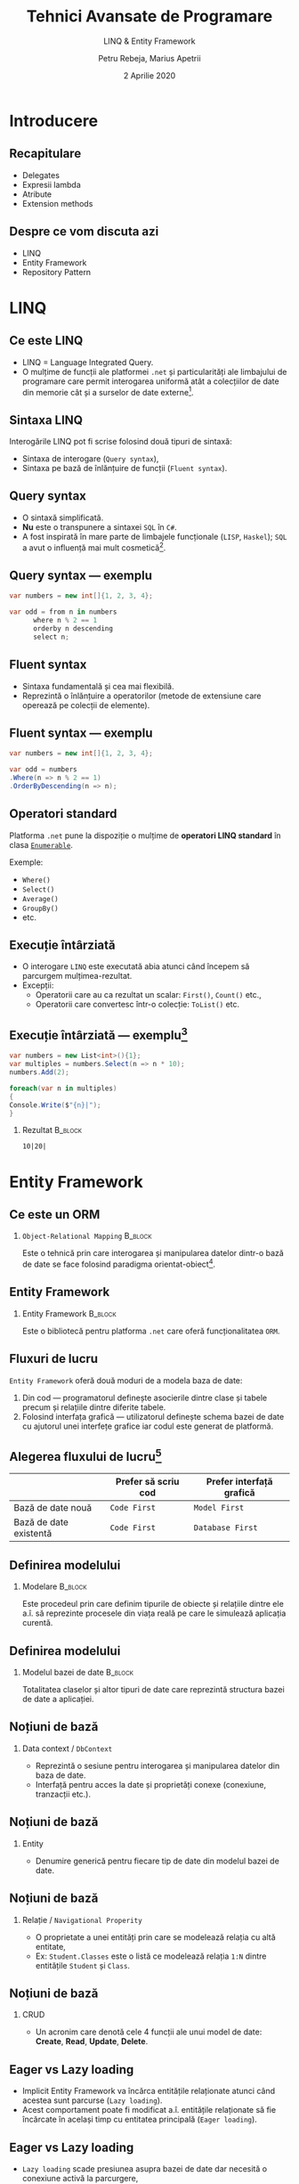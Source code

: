 #+title: Tehnici Avansate de Programare
#+subtitle: LINQ & Entity Framework
#+author: Petru Rebeja, Marius Apetrii
#+date: 2 Aprilie 2020
#+language: ro
#+options: H:2 toc:nil \n:nil @:t ::t |:t ^:t *:t TeX:t LaTeX:t
#+latex_class: beamer
#+columns: %45ITEM %10BEAMER_env(Env) %10BEAMER_act(Act) %4BEAMER_col(Col) %8BEAMER_opt(Opt)
#+beamer_theme: metropolis
#+beamer_color_theme:
#+beamer_font_theme:
#+beamer_inner_theme:
#+beamer_outer_theme:
#+beamer_header: \institute[UAIC]{Facultatea de Matematică\\Universitatea Alexandru Ioan Cuza, Iași}
#+LATEX_HEADER: \RequirePackage{fancyvrb}
#+LATEX_HEADER: \DefineVerbatimEnvironment{verbatim}{Verbatim}{fontsize=\scriptsize}
* Introducere
** Recapitulare
   - Delegates
   - Expresii lambda
   - Atribute
   - Extension methods
** Despre ce vom discuta azi
   - LINQ
   - Entity Framework
   - Repository Pattern
* LINQ
** Ce este LINQ
   - LINQ = Language Integrated Query.
   - O mulțime de funcții ale platformei =.net= și particularități ale limbajului de programare care permit interogarea uniformă atât a colecțiilor de date din memorie cât și a surselor de date externe[fn:1].
** Sintaxa LINQ
   Interogările LINQ pot fi scrise folosind două tipuri de sintaxă:
   - Sintaxa de interogare (=Query syntax=),
   - Sintaxa pe bază de înlănțuire de funcții (=Fluent syntax=).
** Query syntax
   - O sintaxă simplificată.
   - *Nu* este o transpunere a sintaxei =SQL= în =C#=.
   - A fost inspirată în mare parte de limbajele funcționale (=LISP=, =Haskel=); =SQL= a avut o influență mai mult cosmetică[fn:1].
** Query syntax --- exemplu
   #+begin_src csharp
     var numbers = new int[]{1, 2, 3, 4};

     var odd = from n in numbers
	       where n % 2 == 1
	       orderby n descending
	       select n;
   #+end_src
** Fluent syntax
   - Sintaxa fundamentală și cea mai flexibilă.
   - Reprezintă o înlănțuire a operatorilor (metode de extensiune care operează pe colecții de elemente).
** Fluent syntax --- exemplu
   #+begin_src csharp
     var numbers = new int[]{1, 2, 3, 4};

     var odd = numbers
	 .Where(n => n % 2 == 1)
	 .OrderByDescending(n => n);
   #+end_src
** Operatori standard
   Platforma =.net= pune la dispoziție o mulțime de *operatori LINQ standard* în clasa [[https://docs.microsoft.com/en-us/dotnet/api/system.linq.enumerable?view=netcore-3.1][=Enumerable=]].


   Exemple:
   + =Where()=
   + =Select()=
   + =Average()=
   + =GroupBy()=
   + etc.
** Execuție întârziată
   - O interogare =LINQ= este executată abia atunci când începem să parcurgem mulțimea-rezultat.
   - Excepții:
     - Operatorii care au ca rezultat un scalar: =First()=, =Count()= etc.,
     - Operatorii care convertesc într-o colecție: =ToList()= etc.
** Execuție întârziată --- exemplu[fn:1]
   #+begin_src csharp
     var numbers = new List<int>(){1};
     var multiples = numbers.Select(n => n * 10);
     numbers.Add(2);

     foreach(var n in multiples)
     {
	 Console.Write($"{n}|");
     }
   #+end_src
*** Rezultat                                                        :B_block:
    :PROPERTIES:
    :BEAMER_env: block
    :END:
    =10|20|=
* Entity Framework
** Ce este un ORM
*** =Object-Relational Mapping=                                     :B_block:
    :PROPERTIES:
    :BEAMER_env: block
    :END:
    Este o tehnică prin care interogarea și manipularea datelor dintr-o bază de date se face folosind paradigma orientat-obiect[fn:2].
** Entity Framework
*** Entity Framework                                                :B_block:
    :PROPERTIES:
    :BEAMER_env: block
    :END:
    Este o bibliotecă pentru platforma =.net= care oferă funcționalitatea =ORM=.
** Fluxuri de lucru
   =Entity Framework= oferă două moduri de a modela baza de date:
   1. Din cod --- programatorul definește asocierile dintre clase și tabele precum și relațiile dintre diferite tabele.
   2. Folosind interfața grafică --- utilizatorul definește schema bazei de date cu ajutorul unei interfețe grafice iar codul este generat de platformă.
** Alegerea fluxului de lucru[fn:3]
   |                        | Prefer să scriu cod | Prefer interfață grafică  |
   |------------------------+---------------------+---------------------------|
   | Bază de date nouă      | =Code First=        | =Model First=             |
   | Bază de date existentă | =Code First=        | =Database First=          |
** Definirea modelului
*** Modelare                                                        :B_block:
    :PROPERTIES:
    :BEAMER_env: block
    :END:
    Este procedeul prin care definim tipurile de obiecte și relațiile dintre ele a.î. să reprezinte procesele din viața reală pe care le simulează aplicația curentă.
  #+begin_comment
  Cu alte cuvinte definim tipurile de date care reprezintă câte o linie din tabele bazei noastre de date.
  #+end_comment
** Definirea modelului
*** Modelul bazei de date                                           :B_block:
    :PROPERTIES:
    :BEAMER_env: block
    :END:
    Totalitatea claselor și altor tipuri de date care reprezintă structura bazei de date a aplicației.
** Noțiuni de bază
*** Data context / =DbContext=
    - Reprezintă o sesiune pentru interogarea și manipularea datelor din baza de date.
    - Interfață pentru acces la date și proprietăți conexe (conexiune, tranzacții etc.).
** Noțiuni de bază
*** Entity
    - Denumire generică pentru fiecare tip de date din modelul bazei de date.
** Noțiuni de bază
*** Relație / =Navigational Properity=
    - O proprietate a unei entități prin care se modelează relația cu altă entitate,
    - Ex: =Student.Classes= este o listă ce modelează relația =1:N= dintre entitățile =Student= și =Class=.
** Noțiuni de bază
*** CRUD
    - Un acronim care denotă cele 4 funcții ale unui model de date: *Create*, *Read*, *Update*, *Delete*.
** Eager vs Lazy loading
   - Implicit Entity Framework va încărca entitățile relaționate atunci când acestea sunt parcurse (=Lazy loading=).
   - Acest comportament poate fi modificat a.î. entitățile relaționate să fie încărcate în același timp cu entitatea principală (=Eager loading=).
** Eager vs Lazy loading
   - =Lazy loading= scade presiunea asupra bazei de date dar necesită o conexiune activă la parcurgere,
   - =Eager loading= --- invers.
* Repository Pattern
** Ce este =Repository=
   - Șablon de proiectare care decuplează logica aplicației de accesul la date.
   - Interfață pentru a implementa operațiile =CRUD= pentru o anumită entitate.
** Avantaje
   - Decuplează logica aplicației de accesul la date,
   - Decuplează aplicația de modificările aplicate bazei de date,
   - Promovează reutilizarea codului,
   - Logica aplicației devine mai ușor de testat.
** Exemplu
   #+begin_src csharp
     public interface IStudentRepository
     {
	 Student GetById(int studentId);
	 void Update(Student student);
	 void Insert(Student student);
	 void Delete(int studentId);
	 IQueryable<Student> Query();
	 void Save();
     }
   #+end_src
* Încheiere
** Recapitulare
   \pause
*** LINQ
    \pause
    O mulțime de funcții ce permit interogarea uniformă a colecțiilor de date din diverse surse.
    \pause
*** Entity Framework
    \pause
    O platformă care permite interogarea și manipularea datelor folosind paradigma orientat-obiect.
    \pause
*** Repository Pattern
    \pause
    Șablon de proiectare ce decuplează logica aplicației de accesul la date.
** Vă mulțumesc!
   #+begin_center
   Mulțumesc pentru atenție!
   #+end_center

* Footnotes

[fn:3]https://docs.microsoft.com/en-us/ef/ef6/modeling/#ef-workflows

[fn:2]https://stackoverflow.com/a/1279678/844006

[fn:1]Joseph Albahari and Ben Albahari. 2012. C# 5.0 in a Nutshell: The Definitive Reference (5th. ed.). O’Reilly Media, Inc.

